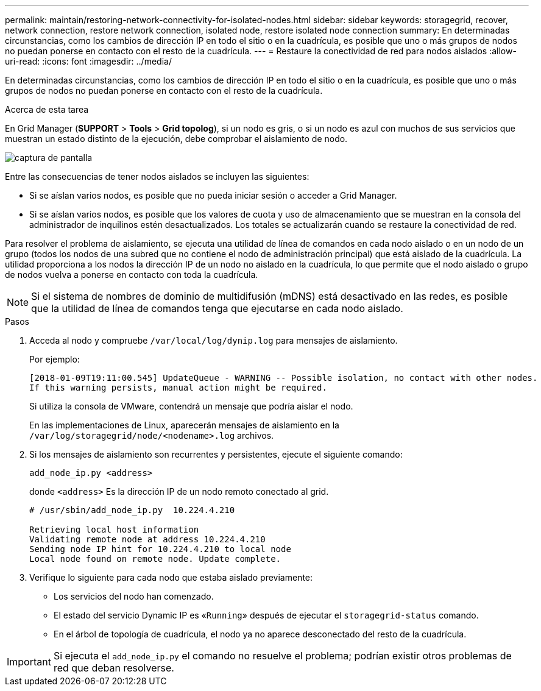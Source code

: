 ---
permalink: maintain/restoring-network-connectivity-for-isolated-nodes.html 
sidebar: sidebar 
keywords: storagegrid, recover, network connection, restore network connection, isolated node, restore isolated node connection 
summary: En determinadas circunstancias, como los cambios de dirección IP en todo el sitio o en la cuadrícula, es posible que uno o más grupos de nodos no puedan ponerse en contacto con el resto de la cuadrícula. 
---
= Restaure la conectividad de red para nodos aislados
:allow-uri-read: 
:icons: font
:imagesdir: ../media/


[role="lead"]
En determinadas circunstancias, como los cambios de dirección IP en todo el sitio o en la cuadrícula, es posible que uno o más grupos de nodos no puedan ponerse en contacto con el resto de la cuadrícula.

.Acerca de esta tarea
En Grid Manager (*SUPPORT* > *Tools* > *Grid topolog*), si un nodo es gris, o si un nodo es azul con muchos de sus servicios que muestran un estado distinto de la ejecución, debe comprobar el aislamiento de nodo.

image::../media/dynamic_ip_service_not_running.gif[captura de pantalla]

Entre las consecuencias de tener nodos aislados se incluyen las siguientes:

* Si se aíslan varios nodos, es posible que no pueda iniciar sesión o acceder a Grid Manager.
* Si se aíslan varios nodos, es posible que los valores de cuota y uso de almacenamiento que se muestran en la consola del administrador de inquilinos estén desactualizados. Los totales se actualizarán cuando se restaure la conectividad de red.


Para resolver el problema de aislamiento, se ejecuta una utilidad de línea de comandos en cada nodo aislado o en un nodo de un grupo (todos los nodos de una subred que no contiene el nodo de administración principal) que está aislado de la cuadrícula. La utilidad proporciona a los nodos la dirección IP de un nodo no aislado en la cuadrícula, lo que permite que el nodo aislado o grupo de nodos vuelva a ponerse en contacto con toda la cuadrícula.


NOTE: Si el sistema de nombres de dominio de multidifusión (mDNS) está desactivado en las redes, es posible que la utilidad de línea de comandos tenga que ejecutarse en cada nodo aislado.

.Pasos
. Acceda al nodo y compruebe `/var/local/log/dynip.log` para mensajes de aislamiento.
+
Por ejemplo:

+
[listing]
----
[2018-01-09T19:11:00.545] UpdateQueue - WARNING -- Possible isolation, no contact with other nodes.
If this warning persists, manual action might be required.
----
+
Si utiliza la consola de VMware, contendrá un mensaje que podría aislar el nodo.

+
En las implementaciones de Linux, aparecerán mensajes de aislamiento en la `/var/log/storagegrid/node/<nodename>.log` archivos.

. Si los mensajes de aislamiento son recurrentes y persistentes, ejecute el siguiente comando:
+
`add_node_ip.py <address>`

+
donde `<address>` Es la dirección IP de un nodo remoto conectado al grid.

+
[listing]
----
# /usr/sbin/add_node_ip.py  10.224.4.210

Retrieving local host information
Validating remote node at address 10.224.4.210
Sending node IP hint for 10.224.4.210 to local node
Local node found on remote node. Update complete.
----
. Verifique lo siguiente para cada nodo que estaba aislado previamente:
+
** Los servicios del nodo han comenzado.
** El estado del servicio Dynamic IP es «`Running`» después de ejecutar el `storagegrid-status` comando.
** En el árbol de topología de cuadrícula, el nodo ya no aparece desconectado del resto de la cuadrícula.





IMPORTANT: Si ejecuta el `add_node_ip.py` el comando no resuelve el problema; podrían existir otros problemas de red que deban resolverse.
